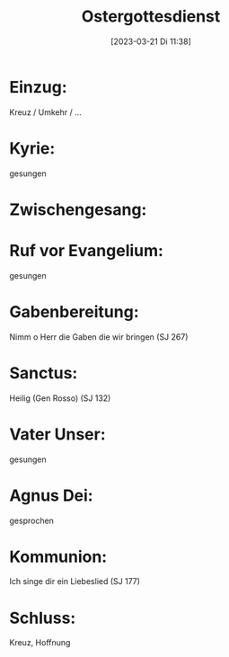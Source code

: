 #+title:      Ostergottesdienst
#+date:       [2023-03-21 Di 11:38]
#+filetags:   :liturgie:schule:
#+identifier: 20230321T113843

* Einzug:
 Kreuz / Umkehr / ...
 
* Kyrie:
gesungen

* Zwischengesang:


* Ruf vor Evangelium:
gesungen

* Gabenbereitung:
Nimm o Herr die Gaben die wir bringen (SJ 267)

* Sanctus:
Heilig (Gen Rosso) (SJ 132)

* Vater Unser:
gesungen

* Agnus Dei:
gesprochen

* Kommunion:
Ich singe dir ein Liebeslied (SJ 177)

* Schluss:
Kreuz, Hoffnung

